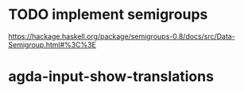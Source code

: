 * TODO implement semigroups
https://hackage.haskell.org/package/semigroups-0.8/docs/src/Data-Semigroup.html#%3C%3E
* agda-input-show-translations
